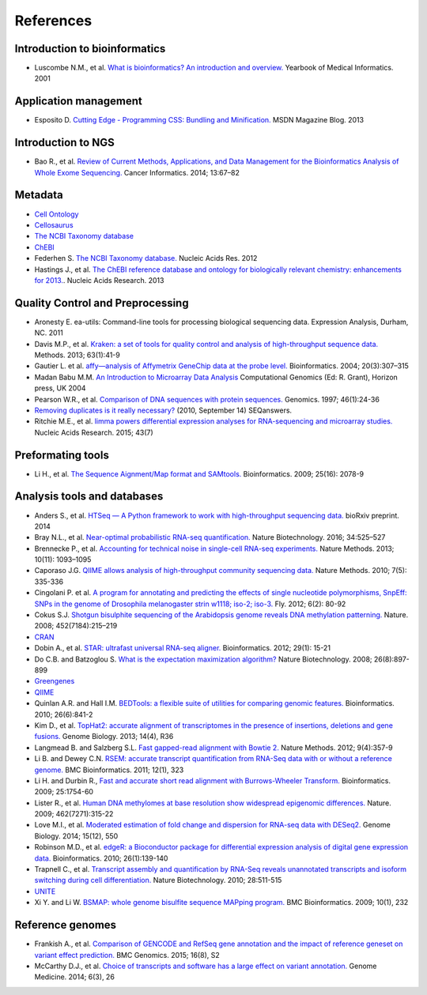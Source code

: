 References
==========

Introduction to bioinformatics
------------------------------

- Luscombe N.M., et al. `What is bioinformatics? An introduction and overview.
  <https://www.ebi.ac.uk/luscombe/docs/imia_review.pdf>`_ Yearbook of Medical
  Informatics. 2001

Application management
----------------------

- Esposito D. `Cutting Edge - Programming CSS: Bundling and Minification.
  <https://msdn.microsoft.com/en-us/magazine/dn451436.aspx>`_ MSDN Magazine
  Blog. 2013

Introduction to NGS
-------------------

- Bao R., et al. `Review of Current Methods, Applications, and Data Management
  for the Bioinformatics Analysis of Whole Exome Sequencing.
  <https://www.ncbi.nlm.nih.gov/pmc/articles/PMC4179624/>`_ Cancer Informatics.
  2014; 13:67–82

Metadata
--------

- `Cell Ontology <https://bioportal.bioontology.org/ontologies/CL>`_
- `Cellosaurus <http://web.expasy.org/cellosaurus/description.html>`_
- `The NCBI Taxonomy database <https://www.ncbi.nlm.nih.gov/taxonomy>`_
- `ChEBI <https://www.ebi.ac.uk/chebi/>`_
- Federhen S. `The NCBI Taxonomy database.
  <https://academic.oup.com/nar/article/40/D1/D136/2903327/The-NCBI-Taxonomy-database>`_
  Nucleic Acids Res. 2012
- Hastings J., et al. `The ChEBI reference database and ontology for
  biologically relevant chemistry: enhancements for 2013.
  <https://academic.oup.com/nar/article/41/D1/D456/1062873/The-ChEBI-reference-database-and-ontology-for>`_.
  Nucleic Acids Research. 2013

Quality Control and Preprocessing
---------------------------------

- Aronesty E. ea-utils: Command-line tools for processing biological
  sequencing data. Expression Analysis, Durham, NC. 2011
- Davis M.P., et al. `Kraken: a set of tools for quality control and analysis
  of high-throughput sequence data.
  <http://www.sciencedirect.com/science/article/pii/S1046202313002399>`_
  Methods. 2013; 63(1):41-9
- Gautier L. et al. `affy—analysis of Affymetrix GeneChip data at the probe
  level.
  <https://academic.oup.com/bioinformatics/article/20/3/307/185980/affy-analysis-of-Affymetrix-GeneChip-data-at-the>`_
  Bioinformatics. 2004; 20(3):307–315
- Madan Babu M.M. `An Introduction to Microarray Data Analysis
  <http://www.mrc-lmb.cam.ac.uk/genomes/madanm/microarray/chapter-final.pdf>`_
  Computational Genomics (Ed: R. Grant), Horizon press, UK 2004
- Pearson W.R., et al. `Comparison of DNA sequences with protein sequences.
  <http://www.sciencedirect.com/science/article/pii/S0888754397949958>`_
  Genomics. 1997; 46(1):24-36
- `Removing duplicates is it really necessary?
  <http://seqanswers.com/forums/showthread.php?t=6854>`_ (2010, September 14) SEQanswers.
- Ritchie M.E., et al. `limma powers differential expression analyses for
  RNA-sequencing and microarray studies. <https://academic.oup.com/nar/article/43/7/e47/2414268/limma-powers-differential-expression-analyses-for>`_
  Nucleic Acids Research. 2015; 43(7)

Preformating tools
------------------

- Li H., et al. `The Sequence Aignment/Map format and SAMtools. <https://academic.oup.com/bioinformatics/article/25/16/2078/204688/The-Sequence-Alignment-Map-format-and-SAMtools>`_
  Bioinformatics. 2009; 25(16): 2078-9

Analysis tools and databases
----------------------------

- Anders S., et al. `HTSeq — A Python framework to work with high-throughput
  sequencing data. <http://www-huber.embl.de/users/anders/HTSeq/doc/count.html>`_
  bioRxiv preprint. 2014
- Bray N.L., et al. `Near-optimal probabilistic RNA-seq quantification. <http://www.nature.com/nbt/journal/v34/n5/abs/nbt.3519.html>`_
  Nature Biotechnology. 2016; 34:525–527
- Brennecke P., et al. `Accounting for technical noise in single-cell RNA-seq
  experiments. <http://www.natue.com/nmeth/journal/v10/n11/abs/nmeth.2645.html>`_
  Nature Methods. 2013; 10(11): 1093–1095
- Caporaso J.G. `QIIME allows analysis of high-throughput community sequencing
  data. <http://www.nature.comnmeth/journal/v7/n5/full/nmeth.f.303.html>`_
  Nature Methods. 2010; 7(5): 335-336
- Cingolani P. et al. `A program for annotating and predicting the effects of
  single nucleotide polymorphisms, SnpEff: SNPs in the genome of Drosophila
  melanogaster strin w1118; iso-2; iso-3. <http://www.tandfonline.com/doi/abs/10.4161/fly.19695>`_
  Fly. 2012; 6(2): 80-92
- Cokus S.J. `Shotgun bisulphite sequencing of the Arabidopsis genome reveals
  DNA methylation patterning. <http://www.nature.com/nature/journal/v452/n7184/abs/nature06745.html>`_
  Nature. 2008; 452(7184):215–219
- `CRAN <http://cran.r-project.org/>`_
- Dobin A., et al. `STAR: ultrafast universal RNA-seq aligner.
  <https://academic.oup.com/biinformatics/article/29/1/15/272537/STAR-ultrafast-universal-RNA-seq-aligner>`_
  Bioinformatics. 2012; 29(1): 15-21
- Do C.B. and Batzoglou S. `What is the expectation maximization algorithm? <http://search.proquest.com/openview/f9d693573567370a6bd294384caf82d1/1?pq-origsite=gscholar&cbl=47191>`_
  Nature Biotechnology. 2008; 26(8):897-899
- `Greengenes <http://greengenes.lbl.gov/cgi-bin/nph-index.cgi>`_
- `QIIME <http://qiime.org/1.2.1/index.html>`_
- Quinlan A.R. and Hall I.M. `BEDTools: a flexible suite of utilities for
  comparing genomic features. <https://academic.oup.com/bioinformatics/article/26/6/841/244688/BEDTools-a-flexible-suite-of-utilities-for>`_
  Bioinformatics. 2010; 26(6):841-2
- Kim D., et al. `TopHat2: accurate alignment of transcriptomes in the presence
  of insertions, deletions and gene fusions. <https://genomebiology.biomedcentral.com/articles/10.1186/gb-2013-14-4-r36>`_
  Genome Biology. 2013; 14(4), R36
- Langmead B. and Salzberg S.L. `Fast gapped-read alignment with Bowtie 2. <http://www.nature.com/nmeth/journal/v9/n4/abs/nmeth.1923.html>`_
  Nature Methods. 2012; 9(4):357-9
- Li B. and Dewey C.N. `RSEM: accurate transcript quantification from RNA-Seq
  data with or without a reference genome. <https://bmcbioinformatics.biomedcentral.com/articles/10.1186/1471-2105-12-323>`_
  BMC Bioinformatics. 2011; 12(1), 323
- Li H. and Durbin R., `Fast and accurate short read alignment with
  Burrows-Wheeler Transform. <https://academic.oup.com/bioinformatics/article/25/14/1754/225615/Fast-and-accurate-short-read-alignment-with>`_
  Bioinformatics. 2009; 25:1754-60
- Lister R., et al. `Human DNA methylomes at base resolution show widespread
  epigenomic differences. <http://www.nature.com/nature/journal/v462/n7271/abs/nature08514.html>`_
  Nature. 2009; 462(7271):315-22
- Love M.I., et al. `Moderated estimation of fold change and dispersion for
  RNA-seq data with DESeq2. <https://genomebiology.biomedcentral.com/articles/10.1186/s13059-014-0550-8>`_
  Genome Biology. 2014; 15(12), 550
- Robinson M.D., et al. `edgeR: a Bioconductor package for differential
  expression analysis of digital gene expression data. <https://academic.oup.com/bioinformatics/article/26/1/139/182458/edgeR-a-Bioconductor-package-for-differential>`_
  Bioinformatics. 2010; 26(1):139-140
- Trapnell C., et al. `Transcript assembly and quantification by RNA-Seq
  reveals unannotated transcripts and isoform switching during cell
  differentiation. <http://www.nature.com/nbt/journal/v28/n5/abs/nbt.1621.html>`_
  Nature Biotechnology. 2010; 28:511-515
- `UNITE <http://www2.dpes.gu.se/project/unite/UNITE_intro.htm>`_
- Xi Y. and Li W. `BSMAP: whole genome bisulfite sequence MAPping program. <https://bmcbioinformatics.biomedcentral.com/articles/10.1186/1471-2105-10-232>`_
  BMC Bioinformatics. 2009; 10(1), 232

Reference genomes
-----------------

- Frankish A., et al. `Comparison of GENCODE and RefSeq gene annotation and
  the impact of reference geneset on variant effect prediction. <https://bmcgenomics.biomedcentral.com/articles/10.1186/1471-2164-16-S8-S2>`_
  BMC Genomics. 2015; 16(8), S2
- McCarthy D.J., et al. `Choice of transcripts and software has a large effect
  on variant annotation. <https://genomemedicine.biomedcentral.com/articles/10.1186/gm543>`_
  Genome Medicine. 2014; 6(3), 26
